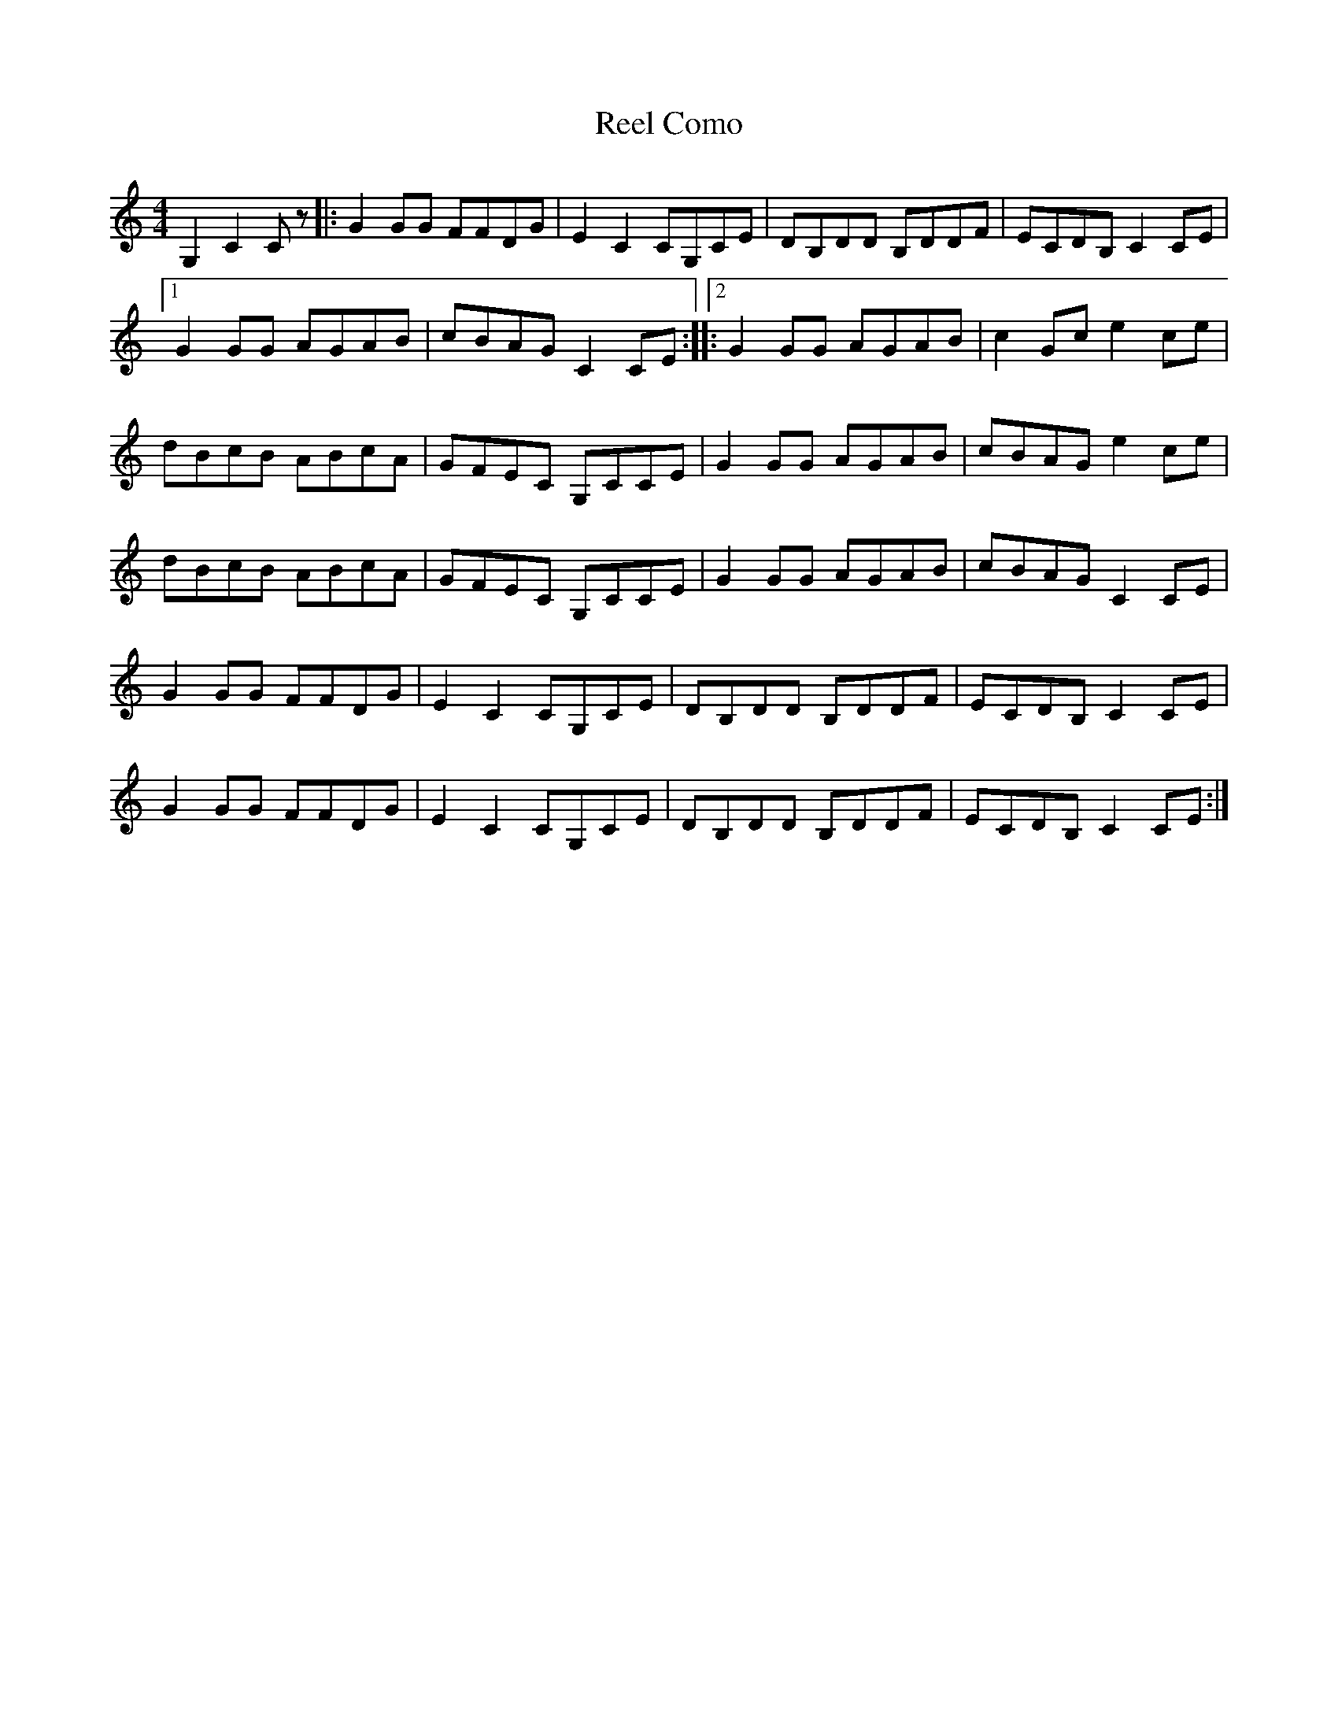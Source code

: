 X: 1
T: Reel Como
Z: Yukinoroh
S: https://thesession.org/tunes/5190#setting5190
R: reel
M: 4/4
L: 1/8
K: Cmaj
G,2 C2Cz |: G2GG FFDG | E2C2 CG,CE | DB,DD B,DDF | ECDB, C2CE |
[1 G2GG AGAB | cBAG C2CE ::[2 G2GG AGAB | c2Gc e2ce |
dBcB ABcA | GFEC G,CCE | G2GG AGAB | cBAG e2ce |
dBcB ABcA | GFEC G,CCE | G2GG AGAB | cBAG C2CE |
G2GG FFDG | E2C2 CG,CE | DB,DD B,DDF | ECDB, C2CE |
G2GG FFDG | E2C2 CG,CE | DB,DD B,DDF | ECDB, C2CE :|
